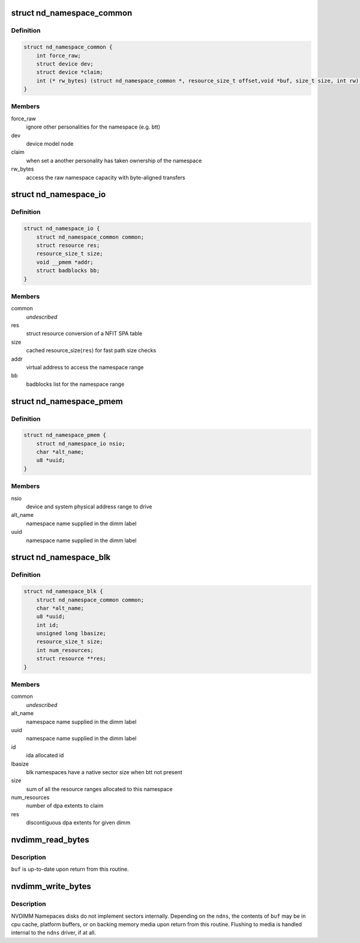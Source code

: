 .. -*- coding: utf-8; mode: rst -*-
.. src-file: include/linux/nd.h

.. _`nd_namespace_common`:

struct nd_namespace_common
==========================

.. c:type:: struct nd_namespace_common

    core infrastructure of a namespace

.. _`nd_namespace_common.definition`:

Definition
----------

.. code-block:: c

    struct nd_namespace_common {
        int force_raw;
        struct device dev;
        struct device *claim;
        int (* rw_bytes) (struct nd_namespace_common *, resource_size_t offset,void *buf, size_t size, int rw);
    }

.. _`nd_namespace_common.members`:

Members
-------

force_raw
    ignore other personalities for the namespace (e.g. btt)

dev
    device model node

claim
    when set a another personality has taken ownership of the namespace

rw_bytes
    access the raw namespace capacity with byte-aligned transfers

.. _`nd_namespace_io`:

struct nd_namespace_io
======================

.. c:type:: struct nd_namespace_io

    device representation of a persistent memory range

.. _`nd_namespace_io.definition`:

Definition
----------

.. code-block:: c

    struct nd_namespace_io {
        struct nd_namespace_common common;
        struct resource res;
        resource_size_t size;
        void __pmem *addr;
        struct badblocks bb;
    }

.. _`nd_namespace_io.members`:

Members
-------

common
    *undescribed*

res
    struct resource conversion of a NFIT SPA table

size
    cached resource_size(\ ``res``\ ) for fast path size checks

addr
    virtual address to access the namespace range

bb
    badblocks list for the namespace range

.. _`nd_namespace_pmem`:

struct nd_namespace_pmem
========================

.. c:type:: struct nd_namespace_pmem

    namespace device for dimm-backed interleaved memory

.. _`nd_namespace_pmem.definition`:

Definition
----------

.. code-block:: c

    struct nd_namespace_pmem {
        struct nd_namespace_io nsio;
        char *alt_name;
        u8 *uuid;
    }

.. _`nd_namespace_pmem.members`:

Members
-------

nsio
    device and system physical address range to drive

alt_name
    namespace name supplied in the dimm label

uuid
    namespace name supplied in the dimm label

.. _`nd_namespace_blk`:

struct nd_namespace_blk
=======================

.. c:type:: struct nd_namespace_blk

    namespace for dimm-bounded persistent memory

.. _`nd_namespace_blk.definition`:

Definition
----------

.. code-block:: c

    struct nd_namespace_blk {
        struct nd_namespace_common common;
        char *alt_name;
        u8 *uuid;
        int id;
        unsigned long lbasize;
        resource_size_t size;
        int num_resources;
        struct resource **res;
    }

.. _`nd_namespace_blk.members`:

Members
-------

common
    *undescribed*

alt_name
    namespace name supplied in the dimm label

uuid
    namespace name supplied in the dimm label

id
    ida allocated id

lbasize
    blk namespaces have a native sector size when btt not present

size
    sum of all the resource ranges allocated to this namespace

num_resources
    number of dpa extents to claim

res
    discontiguous dpa extents for given dimm

.. _`nvdimm_read_bytes`:

nvdimm_read_bytes
=================

.. c:function:: int nvdimm_read_bytes(struct nd_namespace_common *ndns, resource_size_t offset, void *buf, size_t size)

    synchronously read bytes from an nvdimm namespace

    :param struct nd_namespace_common \*ndns:
        device to read

    :param resource_size_t offset:
        namespace-relative starting offset

    :param void \*buf:
        buffer to fill

    :param size_t size:
        transfer length

.. _`nvdimm_read_bytes.description`:

Description
-----------

\ ``buf``\  is up-to-date upon return from this routine.

.. _`nvdimm_write_bytes`:

nvdimm_write_bytes
==================

.. c:function:: int nvdimm_write_bytes(struct nd_namespace_common *ndns, resource_size_t offset, void *buf, size_t size)

    synchronously write bytes to an nvdimm namespace

    :param struct nd_namespace_common \*ndns:
        device to read

    :param resource_size_t offset:
        namespace-relative starting offset

    :param void \*buf:
        buffer to drain

    :param size_t size:
        transfer length

.. _`nvdimm_write_bytes.description`:

Description
-----------

NVDIMM Namepaces disks do not implement sectors internally.  Depending on
the \ ``ndns``\ , the contents of \ ``buf``\  may be in cpu cache, platform buffers,
or on backing memory media upon return from this routine.  Flushing
to media is handled internal to the \ ``ndns``\  driver, if at all.

.. This file was automatic generated / don't edit.

